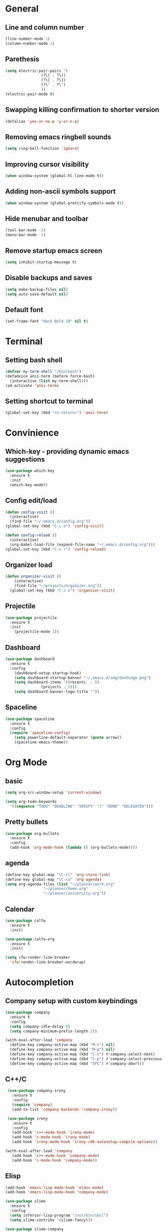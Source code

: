* General
** Line and column number
#+BEGIN_SRC emacs-lisp
  (line-number-mode 1)
  (column-number-mode 1)
#+END_SRC
** Parethesis
#+BEGIN_SRC emacs-lisp
  (setq electric-pair-pairs '(
			      (?\( . ?\))
			      (?\[ . ?\])
			      (?\' . ?\')
			      ))
  (electric-pair-mode t)

#+END_SRC
** Swapping killing confirmation to shorter version
#+BEGIN_SRC emacs-lisp
  (defalias 'yes-or-no-p 'y-or-n-p)
#+END_SRC
** Removing emacs ringbell sounds
#+BEGIN_SRC emacs-lisp
  (setq ring-bell-function 'ignore)
#+END_SRC
** Improving cursor visibility
#+BEGIN_SRC emacs-lisp
  (when window-system (global-hl-line-mode t))
#+END_SRC
** Adding non-ascii symbols support
#+BEGIN_SRC emacs-lisp
  (when window-system (global-prettify-symbols-mode t)) 
#+END_SRC
** Hide menubar and toolbar
#+BEGIN_SRC emacs-lisp
  (tool-bar-mode -1)
  (menu-bar-mode -1)
#+END_SRC
** Remove startup emacs screen
#+BEGIN_SRC emacs-lisp
  (setq inhibit-startup-messege t)
#+END_SRC
** Disable backups and saves
#+BEGIN_SRC emacs-lisp
  (setq make-backup-files nil)
  (setq auto-save-default nil)
#+END_SRC
** Default font
#+BEGIN_SRC emacs-lisp
  (set-frame-font "Hack Bold 10" nil t)
#+END_SRC
* Terminal
** Setting bash shell
#+BEGIN_SRC emacs-lisp
  (defvar my-term-shell "/bin/bash")
  (defadvice ansi-term (before force-bash)
    (interactive (list my-term-shell)))
  (ad-activate 'ansi-term)
#+END_SRC
** Setting shortcut to terminal
#+BEGIN_SRC emacs-lisp
  (global-set-key (kbd "<s-return>") 'ansi-term)
#+END_SRC
* Convinience
** Which-key - providing dynamic emacs suggestions
#+BEGIN_SRC emacs-lisp
  (use-package which-key
    :ensure t
    :init
    (which-key-mode))
#+END_SRC
** Config edit/load
#+BEGIN_SRC emacs-lisp
  (defun config-visit ()
    (interactive)
    (find-file "~/.emacs.d/config.org"))
  (global-set-key (kbd "C-c e") 'config-visit)

  (defun config-reload ()
    (interactive)
    (org-babel-load-file (expand-file-name "~/.emacs.d/config.org")))
  (global-set-key (kbd "C-c r") 'config-reload)
#+END_SRC
** Organizer load
#+BEGIN_SRC emacs-lisp
  (defun organizer-visit ()
      (interactive)
      (find-file "~/projects/organizer.org"))
    (global-set-key (kbd "C-c o") 'organizer-visit)
#+END_SRC
** Projectile
#+BEGIN_SRC emacs-lisp
  (use-package projectile
    :ensure t
    :init
      (projectile-mode 1))
#+END_SRC
** Dashboard
#+BEGIN_SRC emacs-lisp
  (use-package dashboard
    :ensure t
    :config
      (dashboard-setup-startup-hook)
      (setq dashboard-startup-banner "~/.emacs.d/img/dashLogo.png")
      (setq dashboard-items '((recents  . 5)
			      (projects . 5)))
      (setq dashboard-banner-logo-title ""))
#+END_SRC
** Spaceline
#+BEGIN_SRC emacs-lisp
  (use-package spaceline
    :ensure t
    :config
    (require 'spaceline-config)
      (setq powerline-default-separator (quote arrow))
      (spaceline-emacs-theme))
#+END_SRC
* Org Mode
** basic
#+BEGIN_SRC emacs-lisp
  (setq org-src-window-setup 'current-window)

  (setq org-todo-keywords
	'((sequence "TODO" "DEADLINE" "VERIFY" "|" "DONE" "DELEGATED")))
#+END_SRC
** Pretty bullets
#+BEGIN_SRC emacs-lisp
  (use-package org-bullets
    :ensure t
    :config
    (add-hook 'org-mode-hook (lambda () (org-bullets-mode))))
#+END_SRC
** agenda
#+BEGIN_SRC emacs-lisp
  (define-key global-map "\C-cl" 'org-store-link)
  (define-key global-map "\C-ca" 'org-agenda)
  (setq org-agenda-files (list "~/planner/work.org"
			       "~/planner/home.org" 
			       "~/planner/university.org"))
#+END_SRC
** Calendar
#+BEGIN_SRC emacs-lisp
  (use-package calfw
    :ensure t
    :init)

  (use-package calfw-org
    :ensure t
    :init)

  (setq cfw:render-line-breaker
	'cfw:render-line-breaker-wordwrap)

#+END_SRC
* Autocompletion
** Company setup with custom keybindings
#+BEGIN_SRC emacs-lisp
  (use-package company
    :ensure t
    :config
    (setq company-idle-delay 0)
    (setq company-minimum-prefix-length 2))

  (with-eval-after-load 'company
    (define-key company-active-map (kbd "M-n") nil)
    (define-key company-active-map (kbd "M-p") nil)
    (define-key company-active-map (kbd "C-n") #'company-select-next)
    (define-key company-active-map (kbd "C-p") #'company-select-previous)
    (define-key company-active-map (kbd "SPC") #'company-abort))
#+END_SRC
** C++/C
#+BEGIN_SRC emacs-lisp
  (use-package company-irony
    :ensure t
    :config
    (require 'company)
    (add-to-list 'company-backends 'company-irony))

  (use-package irony
    :ensure t
    :config
    (add-hook 'c++-mode-hook 'irony-mode)
    (add-hook 'c-mode-hook 'irony-mode)
    (add-hook 'irony-mode-hook 'irony-cdb-autosetup-compile-options))

 (with-eval-after-load 'company
    (add-hook 'c++-mode-hook 'company-mode)
    (add-hook 'c-mode-hook 'company-mode))
#+END_SRC
** Elisp
#+BEGIN_SRC emacs-lisp
  (add-hook 'emacs-lisp-mode-hook 'eldoc-mode)
  (add-hook 'emacs-lisp-mode-hook 'company-mode)

  (use-package slime
    :ensure t
    :config
    (setq inferior-lisp-program "/usr/bin/sbcl")
    (setq slime-contribs '(slime-fancy)))

  (use-package slime-company
    :ensure t
    :init
      (require 'company)
      (slime-setup '(slime-fancy slime-company)))
#+END_SRC
** Bash
#+BEGIN_SRC emacs-lisp
  (add-hook 'shell-mode-hook 'company-mode)

  (defun shell-mode-company-init ()
    (setq-local company-backends '((company-shell
				    company-shell-env
				    company-etags))))

  (use-package company-shell
    :ensure t
    :config
      (require 'company)
      (add-hook 'shell-mode-hook 'shell-mode-company-init))
#+END_SRC
** Python 
#+BEGIN_SRC emacs-lisp
  (with-eval-after-load 'company
      (add-hook 'python-mode-hook 'company-mode))

  (use-package company-jedi
    :ensure t
    :config
      (require 'company)
      (add-to-list 'company-backends 'company-jedi))

  (defun python-mode-company-init ()
    (setq-local company-backends '((company-jedi))))

  (use-package company-jedi
    :ensure t
    :config
      (require 'company)
      (add-hook 'python-mode-hook 'python-mode-company-init))
#+END_SRC
* IDO
** Enabling
#+BEGIN_SRC emacs-lisp
  (setq ido-enable-flex-matching nil)
  (setq ido-create-new-buffer 'always)
  (setq ido-everywhere t)
  (ido-mode 1)
#+END_SRC
** Horizontal IDO
#+BEGIN_SRC emacs-lisp
  (use-package ido-vertical-mode
    :ensure t
    :config
    (ido-vertical-mode 1))
#+END_SRC
** Smex
#+BEGIN_SRC emacs-lisp
  (use-package smex
    :ensure t
    :init (smex-initialize)
    :bind
    ("M-x" . smex))
#+END_SRC
** switching buffers
#+BEGIN_SRC emacs-lisp
  (global-set-key (kbd "C-x C-b") 'ido-switch-buffer)
#+END_SRC
* Buffers
** Ibuffer
#+BEGIN_SRC emacs-lisp
  (global-set-key (kbd "C-x b") 'ibuffer)
#+END_SRC
* AVY
#+BEGIN_SRC emacs-lisp
  (use-package avy
    :ensure t
    :bind
    ("M-s" . avy-goto-char))
#+END_SRC
* hungry-delete
#+BEGIN_SRC emacs-lisp
  (use-package hungry-delete
    :ensure t
    :config (global-hungry-delete-mode))
#+END_SRC
* sudo edit
#+BEGIN_SRC emacs-lisp
  (use-package sudo-edit
    :ensure t
    :bind ("s-e" . sudo-edit))
#+END_SRC
* rainbow
#+BEGIN_SRC emacs-lisp
  (use-package rainbow-delimiters
    :ensure t
    :init
    (rainbow-delimiters-mode 1))
#+END_SRC
* Web-Mode
#+BEGIN_SRC emacs-lisp
  (use-package web-mode
    :ensure t
    :init
    (add-to-list 'auto-mode-alist '("\\.html?\\'" . web-mode)))
#+END_SRC
* Rust-Mode
#+BEGIN_SRC emacs-lisp
  (use-package rust-mode
    :ensure t
    :init
    (add-hook 'rust-mode-hook
	      (lambda () (setq indent-tabs-mode nil))))
#+END_SRC
* Julia-Mode
#+BEGIN_SRC emacs-lisp
  (use-package julia-mode
    :ensure t
    :init)
#+END_SRC
